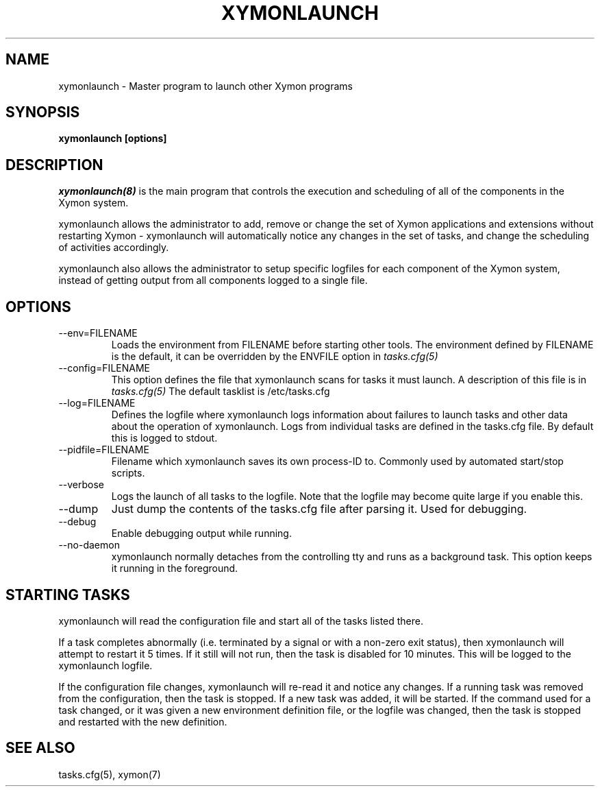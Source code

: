 .TH XYMONLAUNCH 8 "Version 4.3.7: 13 Dec 2011" "Xymon"
.SH NAME
xymonlaunch \- Master program to launch other Xymon programs

.SH SYNOPSIS
.B "xymonlaunch [options]"

.SH DESCRIPTION
.I xymonlaunch(8)
is the main program that controls the execution and scheduling of 
all of the components in the Xymon system.

xymonlaunch allows the administrator to add, remove or change the set of
Xymon applications and extensions without restarting Xymon -
xymonlaunch will automatically notice any changes in the set of tasks,
and change the scheduling of activities accordingly.

xymonlaunch also allows the administrator to setup specific logfiles for
each component of the Xymon system, instead of getting output
from all components logged to a single file.

.SH OPTIONS
.IP "--env=FILENAME"
Loads the environment from FILENAME before starting other tools.
The environment defined by FILENAME is the default, it can be
overridden by the ENVFILE option in 
.I tasks.cfg(5)

.IP "--config=FILENAME"
This option defines the file that xymonlaunch scans for tasks it
must launch. A description of this file is in 
.I tasks.cfg(5)
The default tasklist is /etc/tasks.cfg

.IP "--log=FILENAME"
Defines the logfile where xymonlaunch logs information about
failures to launch tasks and other data about the operation of
xymonlaunch. Logs from individual tasks are defined in the tasks.cfg
file. By default this is logged to stdout.

.IP "--pidfile=FILENAME"
Filename which xymonlaunch saves its own process-ID to. Commonly used by
automated start/stop scripts.

.IP "--verbose"
Logs the launch of all tasks to the logfile. Note that the logfile
may become quite large if you enable this.

.IP "--dump"
Just dump the contents of the tasks.cfg file after parsing it.
Used for debugging.

.IP "--debug"
Enable debugging output while running.

.IP "--no-daemon"
xymonlaunch normally detaches from the controlling tty and runs as a
background task. This option keeps it running in the foreground.

.SH STARTING TASKS
xymonlaunch will read the configuration file and start all of the tasks
listed there.

If a task completes abnormally (i.e. terminated by a signal or with
a non-zero exit status), then xymonlaunch will attempt to restart it
5 times. If it still will not run, then the task is disabled for 10
minutes. This will be logged to the xymonlaunch logfile.

If the configuration file changes, xymonlaunch will re-read it and 
notice any changes. If a running task was removed from the configuration,
then the task is stopped. If a new task was added, it will be started.
If the command used for a task changed, or it was given a new environment
definition file, or the logfile was changed, then the task is stopped
and restarted with the new definition.

.SH "SEE ALSO"
tasks.cfg(5), xymon(7)

